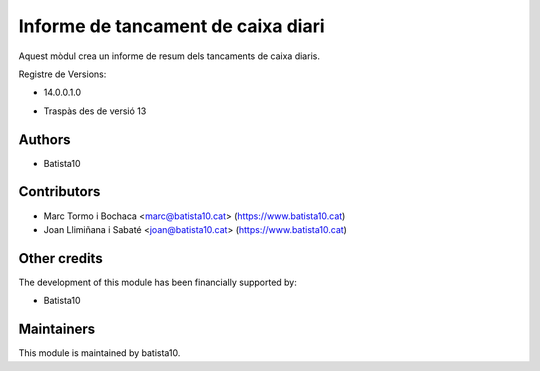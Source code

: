Informe de tancament de caixa diari
------------------------------------

Aquest mòdul crea un informe de resum dels tancaments de caixa diaris.

Registre de Versions:

- 14.0.0.1.0

* Traspàs des de versió 13

Authors
~~~~~~~

* Batista10


Contributors
~~~~~~~~~~~~

* Marc Tormo i Bochaca <marc@batista10.cat> (https://www.batista10.cat)
* Joan Llimiñana i Sabaté <joan@batista10.cat> (https://www.batista10.cat)


Other credits
~~~~~~~~~~~~~

The development of this module has been financially supported by:

* Batista10


Maintainers
~~~~~~~~~~~

This module is maintained by batista10.

